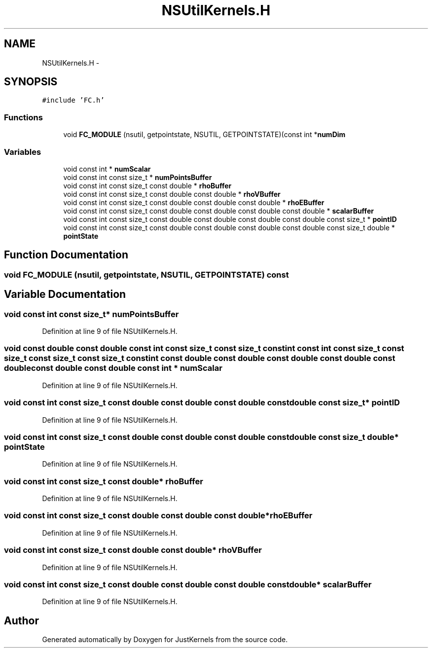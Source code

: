 .TH "NSUtilKernels.H" 3 "Fri Apr 10 2020" "Version 1.0" "JustKernels" \" -*- nroff -*-
.ad l
.nh
.SH NAME
NSUtilKernels.H \- 
.SH SYNOPSIS
.br
.PP
\fC#include 'FC\&.h'\fP
.br

.SS "Functions"

.in +1c
.ti -1c
.RI "void \fBFC_MODULE\fP (nsutil, getpointstate, NSUTIL, GETPOINTSTATE)(const int *\fBnumDim\fP"
.br
.in -1c
.SS "Variables"

.in +1c
.ti -1c
.RI "void const int * \fBnumScalar\fP"
.br
.ti -1c
.RI "void const int const size_t * \fBnumPointsBuffer\fP"
.br
.ti -1c
.RI "void const int const size_t const double * \fBrhoBuffer\fP"
.br
.ti -1c
.RI "void const int const size_t const double const double * \fBrhoVBuffer\fP"
.br
.ti -1c
.RI "void const int const size_t const double const double const double * \fBrhoEBuffer\fP"
.br
.ti -1c
.RI "void const int const size_t const double const double const double const double * \fBscalarBuffer\fP"
.br
.ti -1c
.RI "void const int const size_t const double const double const double const double const size_t * \fBpointID\fP"
.br
.ti -1c
.RI "void const int const size_t const double const double const double const double const size_t double * \fBpointState\fP"
.br
.in -1c
.SH "Function Documentation"
.PP 
.SS "void FC_MODULE (nsutil, getpointstate, NSUTIL, GETPOINTSTATE) const"

.SH "Variable Documentation"
.PP 
.SS "void const int const size_t* numPointsBuffer"

.PP
Definition at line 9 of file NSUtilKernels\&.H\&.
.SS "void const double const double const int const size_t const size_t const int const int const size_t const size_t const size_t const size_t const int const double const double const double const double const double const double const double const int * numScalar"

.PP
Definition at line 9 of file NSUtilKernels\&.H\&.
.SS "void const int const size_t const double const double const double const double const size_t* pointID"

.PP
Definition at line 9 of file NSUtilKernels\&.H\&.
.SS "void const int const size_t const double const double const double const double const size_t double* pointState"

.PP
Definition at line 9 of file NSUtilKernels\&.H\&.
.SS "void const int const size_t const double* rhoBuffer"

.PP
Definition at line 9 of file NSUtilKernels\&.H\&.
.SS "void const int const size_t const double const double const double* rhoEBuffer"

.PP
Definition at line 9 of file NSUtilKernels\&.H\&.
.SS "void const int const size_t const double const double* rhoVBuffer"

.PP
Definition at line 9 of file NSUtilKernels\&.H\&.
.SS "void const int const size_t const double const double const double const double* scalarBuffer"

.PP
Definition at line 9 of file NSUtilKernels\&.H\&.
.SH "Author"
.PP 
Generated automatically by Doxygen for JustKernels from the source code\&.
